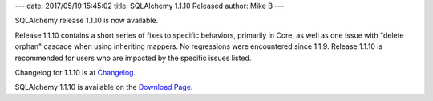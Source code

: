 ---
date: 2017/05/19 15:45:02
title: SQLAlchemy 1.1.10 Released
author: Mike B
---

SQLAlchemy release 1.1.10 is now available.

Release 1.1.10 contains a short series of fixes to specific behaviors,
primarily in Core, as well as one issue with "delete orphan" cascade
when using inheriting mappers.  No regressions were encountered since 1.1.9.
Release 1.1.10 is recommended for users who are impacted by the specific
issues listed.

Changelog for 1.1.10 is at `Changelog </changelog/CHANGES_1_1_10>`_.

SQLAlchemy 1.1.10 is available on the `Download Page </download.html>`_.


